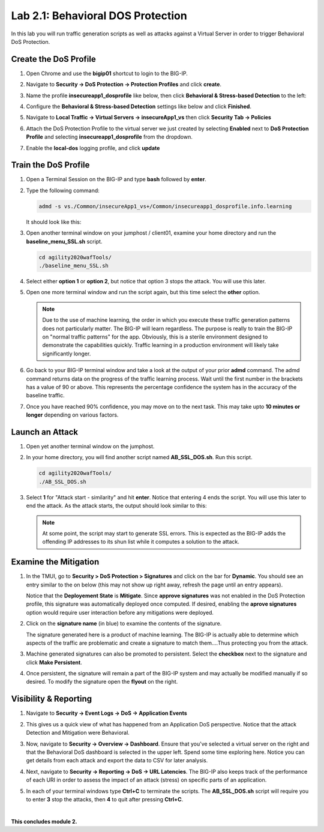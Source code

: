 Lab 2.1: Behavioral DOS Protection
----------------------------------

..  |lab21-01| image:: images/lab21-01.png
        :width: 800px
..  |lab21-02| image:: images/lab21-02.png
        :width: 800px
..  |lab21-03| image:: images/lab21-03.png
        :width: 800px
..  |lab21-04| image:: images/lab21-04.png
        :width: 800px
..  |lab21-05| image:: images/lab21-05.png
        :width: 800px
..  |lab21-06| image:: images/lab21-06.png
        :width: 800px
..  |lab21-07| image:: images/lab21-07.png
        :width: 800px
..  |lab21-08| image:: images/lab21-08.png
        :width: 800px
..  |lab21-09| image:: images/lab21-09.png
        :width: 800px
..  |lab21-10| image:: images/lab21-10.png
        :width: 800px
..  |lab21-11| image:: images/lab21-11.png
        :width: 800px
..  |lab21-12| image:: images/lab21-12.png
        :width: 800px
..  |lab21-13| image:: images/lab21-13.png
        :width: 800px
..  |lab21-14| image:: images/lab21-14.png
        :width: 800px
..  |lab21-15| image:: images/lab21-15.png
        :width: 800px
..  |lab21-16| image:: images/lab21-16.png
        :width: 800px
..  |lab21-17| image:: images/lab21-17.png
        :width: 800px



In this lab you will run traffic generation scripts as well as attacks against a Virtual Server in order to trigger Behavioral DoS Protection.


Create the DoS Profile
~~~~~~~~~~~~~~~~~~~~~~~

#.  Open Chrome and use the **bigip01** shortcut to login to the BIG-IP.

#.  Navigate to **Security -> DoS Protection -> Protection Profiles** and click **create**.

#.  Name the profile **insecureapp1_dosprofile** like below, then click **Behavioral & Stress-based Detection** to the left:

    |lab21-01|

#.  Configure the **Behavioral & Stress-based Detection** settings like below and click **Finished**.

    |lab21-02|

#.  Navigate to **Local Traffic -> Virtual Servers -> insecureApp1_vs** then click **Security Tab -> Policies**

#.  Attach the DoS Protection Profile to the virtual server we just created by selecting **Enabled** next to **DoS Protection Profile** and selecting **insecureapp1_dosprofile** from the dropdown.

    |lab21-03|

#.  Enable the **local-dos** logging profile, and click **update**

    |lab21-04|


Train the DoS Profile
~~~~~~~~~~~~~~~~~~~~~

#.  Open a Terminal Session on the BIG-IP and type **bash** followed by **enter**.

#.  Type the following command:

    .. code-block:: bash

            admd -s vs./Common/insecureApp1_vs+/Common/insecureapp1_dosprofile.info.learning
    ..

    It should look like this:

    |lab21-05|

#.  Open another terminal window on your jumphost / client01, examine your home directory and run the **baseline_menu_SSL.sh** script.

    .. code-block:: bash

        cd agility2020wafTools/
        ./baseline_menu_SSL.sh
    ..

#.  Select either **option 1** or **option 2**, but notice that option 3 stops the attack.  You will use this later.

    |lab21-06|

#.  Open one more terminal window and run the script again, but this time select the **other** option.

    |lab21-07|

    .. NOTE:: Due to the use of machine learning, the order in which you execute these traffic generation patterns does not particularly matter.  The BIG-IP will learn regardless. The purpose is really to train the BIG-IP on "normal traffic patterns" for the app.  Obviously, this is a sterile environment designed to demonstrate the capabilities quickly.  Traffic learning in a production environment will likely take significantly longer.

#.  Go back to your BIG-IP terminal window and take a look at the output of your prior **admd** command.  The admd command returns data on the progress of the traffic learning process.  Wait until the first number in the brackets has a value of 90 or above.  This represents the percentage confidence the system has in the accuracy of the baseline traffic.

    |lab21-08|

#.  Once you have reached 90% confidence, you may move on to the next task.  This may take upto **10 minutes or longer** depending on various factors.


Launch an Attack
~~~~~~~~~~~~~~~~

#.  Open yet another terminal window on the jumphost.

#.  In your home directory, you will find another script named **AB_SSL_DOS.sh**.  Run this script.

    .. code-block:: bash

            cd agility2020wafTools/
            ./AB_SSL_DOS.sh
    ..
    
    |lab21-09|

#.  Select **1** for "Attack start - similarity" and hit **enter**.  Notice that entering 4 ends the script.  You will use this later to end the attack.  As the attack starts, the output should look similar to this:

    |lab21-10|

    .. NOTE:: At some point, the script may start to generate SSL errors.  This is expected as the BIG-IP adds the offending IP addresses to its shun list while it computes a solution to the attack.

Examine the Mitigation
~~~~~~~~~~~~~~~~~~~~~~

#.  In the TMUI, go to **Security > DoS Protection > Signatures** and click on the bar for **Dynamic**. You should see an entry similar to the on below (this may not show up right away, refresh the page until an entry appears).

    |lab21-11|

    |lab21-12|

    Notice that the **Deployement State** is **Mitigate**. Since **approve signatures** was not enabled in the DoS Protection profile, this signature was automatically deployed once computed.  If desired, enabling the **aprove signatures** option would require user interaction before any mitigations were deployed.

#.  Click on the **signature name** (in blue) to examine the contents of the signature.

    |lab21-13|

    The signature generated here is a product of machine learning.  The BIG-IP is actually able to determine which aspects of the traffic are problematic and create a signature to match them....Thus protecting you from the attack.

#.  Machine generated signatures can also be promoted to persistent.  Select the **checkbox** next to the signature and click **Make Persistent**.

#.  Once persistent, the signature will remain a part of the BIG-IP system and may actually be modified manually if so desired.  To modify the signature open the **flyout** on the right.

    |lab21-14|

Visibility & Reporting
~~~~~~~~~~~~~~~~~~~~~~


#.  Navigate to **Security -> Event Logs -> DoS -> Application Events** 

    |lab21-15|

#.  This gives us a quick view of what has happened from an Application DoS perspective. Notice that the attack Detection and Mitigation were Behavioral.

#.  Now, navigate to **Security -> Overview -> Dashboard**.  Ensure that you've selected a virtual server on the right and that the Behavioral DoS dashboard is selected in the upper left.  Spend some time exploring here.  Notice you can get details from each attack and export the data to CSV for later analysis.

    |lab21-16|

#.  Next, navigate to **Security -> Reporting -> DoS -> URL Latencies**.  The BIG-IP also keeps track of the performance of each URI in order to assess the impact of an attack (stress) on specific parts of an application.

    |lab21-17|

#. In each of your terminal windows type **Ctrl+C** to terminate the scripts. The **AB_SSL_DOS.sh** script will require you to enter **3** stop the attacks, then **4** to quit after pressing **Ctrl+C**.

|

**This concludes module 2.**
